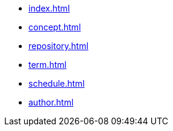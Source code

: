 * xref:index.adoc[]
* xref:concept.adoc[]
* xref:repository.adoc[]
* xref:term.adoc[]
* xref:schedule.adoc[]
* xref:author.adoc[]
